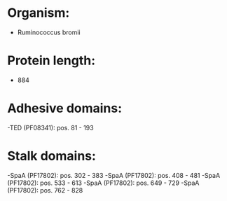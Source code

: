 * Organism:
- Ruminococcus bromii
* Protein length:
- 884
* Adhesive domains:
-TED (PF08341): pos. 81 - 193
* Stalk domains:
-SpaA (PF17802): pos. 302 - 383
-SpaA (PF17802): pos. 408 - 481
-SpaA (PF17802): pos. 533 - 613
-SpaA (PF17802): pos. 649 - 729
-SpaA (PF17802): pos. 762 - 828

